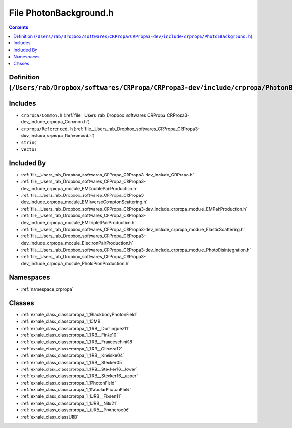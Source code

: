 
.. _file__Users_rab_Dropbox_softwares_CRPropa_CRPropa3-dev_include_crpropa_PhotonBackground.h:

File PhotonBackground.h
=======================

.. contents:: Contents
   :local:
   :backlinks: none

Definition (``/Users/rab/Dropbox/softwares/CRPropa/CRPropa3-dev/include/crpropa/PhotonBackground.h``)
-----------------------------------------------------------------------------------------------------






Includes
--------


- ``crpropa/Common.h`` (:ref:`file__Users_rab_Dropbox_softwares_CRPropa_CRPropa3-dev_include_crpropa_Common.h`)

- ``crpropa/Referenced.h`` (:ref:`file__Users_rab_Dropbox_softwares_CRPropa_CRPropa3-dev_include_crpropa_Referenced.h`)

- ``string``

- ``vector``



Included By
-----------


- :ref:`file__Users_rab_Dropbox_softwares_CRPropa_CRPropa3-dev_include_CRPropa.h`

- :ref:`file__Users_rab_Dropbox_softwares_CRPropa_CRPropa3-dev_include_crpropa_module_EMDoublePairProduction.h`

- :ref:`file__Users_rab_Dropbox_softwares_CRPropa_CRPropa3-dev_include_crpropa_module_EMInverseComptonScattering.h`

- :ref:`file__Users_rab_Dropbox_softwares_CRPropa_CRPropa3-dev_include_crpropa_module_EMPairProduction.h`

- :ref:`file__Users_rab_Dropbox_softwares_CRPropa_CRPropa3-dev_include_crpropa_module_EMTripletPairProduction.h`

- :ref:`file__Users_rab_Dropbox_softwares_CRPropa_CRPropa3-dev_include_crpropa_module_ElasticScattering.h`

- :ref:`file__Users_rab_Dropbox_softwares_CRPropa_CRPropa3-dev_include_crpropa_module_ElectronPairProduction.h`

- :ref:`file__Users_rab_Dropbox_softwares_CRPropa_CRPropa3-dev_include_crpropa_module_PhotoDisintegration.h`

- :ref:`file__Users_rab_Dropbox_softwares_CRPropa_CRPropa3-dev_include_crpropa_module_PhotoPionProduction.h`




Namespaces
----------


- :ref:`namespace_crpropa`


Classes
-------


- :ref:`exhale_class_classcrpropa_1_1BlackbodyPhotonField`

- :ref:`exhale_class_classcrpropa_1_1CMB`

- :ref:`exhale_class_classcrpropa_1_1IRB__Dominguez11`

- :ref:`exhale_class_classcrpropa_1_1IRB__Finke10`

- :ref:`exhale_class_classcrpropa_1_1IRB__Franceschini08`

- :ref:`exhale_class_classcrpropa_1_1IRB__Gilmore12`

- :ref:`exhale_class_classcrpropa_1_1IRB__Kneiske04`

- :ref:`exhale_class_classcrpropa_1_1IRB__Stecker05`

- :ref:`exhale_class_classcrpropa_1_1IRB__Stecker16__lower`

- :ref:`exhale_class_classcrpropa_1_1IRB__Stecker16__upper`

- :ref:`exhale_class_classcrpropa_1_1PhotonField`

- :ref:`exhale_class_classcrpropa_1_1TabularPhotonField`

- :ref:`exhale_class_classcrpropa_1_1URB__Fixsen11`

- :ref:`exhale_class_classcrpropa_1_1URB__Nitu21`

- :ref:`exhale_class_classcrpropa_1_1URB__Protheroe96`

- :ref:`exhale_class_classURB`

